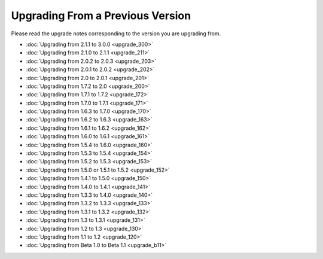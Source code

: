 #################################
Upgrading From a Previous Version
#################################

Please read the upgrade notes corresponding to the version you are
upgrading from.

-  :doc:`Upgrading from 2.1.1 to 3.0.0 <upgrade_300>`
-  :doc:`Upgrading from 2.1.0 to 2.1.1 <upgrade_211>`
-  :doc:`Upgrading from 2.0.2 to 2.0.3 <upgrade_203>`
-  :doc:`Upgrading from 2.0.1 to 2.0.2 <upgrade_202>`
-  :doc:`Upgrading from 2.0 to 2.0.1 <upgrade_201>`
-  :doc:`Upgrading from 1.7.2 to 2.0 <upgrade_200>`
-  :doc:`Upgrading from 1.7.1 to 1.7.2 <upgrade_172>`
-  :doc:`Upgrading from 1.7.0 to 1.7.1 <upgrade_171>`
-  :doc:`Upgrading from 1.6.3 to 1.7.0 <upgrade_170>`
-  :doc:`Upgrading from 1.6.2 to 1.6.3 <upgrade_163>`
-  :doc:`Upgrading from 1.6.1 to 1.6.2 <upgrade_162>`
-  :doc:`Upgrading from 1.6.0 to 1.6.1 <upgrade_161>`
-  :doc:`Upgrading from 1.5.4 to 1.6.0 <upgrade_160>`
-  :doc:`Upgrading from 1.5.3 to 1.5.4 <upgrade_154>`
-  :doc:`Upgrading from 1.5.2 to 1.5.3 <upgrade_153>`
-  :doc:`Upgrading from 1.5.0 or 1.5.1 to 1.5.2 <upgrade_152>`
-  :doc:`Upgrading from 1.4.1 to 1.5.0 <upgrade_150>`
-  :doc:`Upgrading from 1.4.0 to 1.4.1 <upgrade_141>`
-  :doc:`Upgrading from 1.3.3 to 1.4.0 <upgrade_140>`
-  :doc:`Upgrading from 1.3.2 to 1.3.3 <upgrade_133>`
-  :doc:`Upgrading from 1.3.1 to 1.3.2 <upgrade_132>`
-  :doc:`Upgrading from 1.3 to 1.3.1 <upgrade_131>`
-  :doc:`Upgrading from 1.2 to 1.3 <upgrade_130>`
-  :doc:`Upgrading from 1.1 to 1.2 <upgrade_120>`
-  :doc:`Upgrading from Beta 1.0 to Beta 1.1 <upgrade_b11>`

